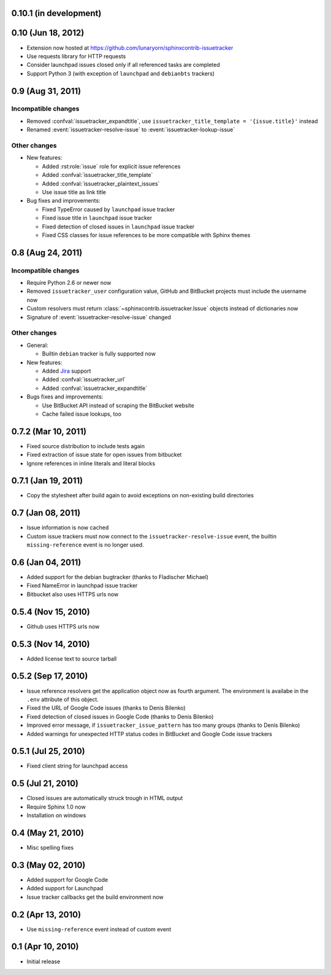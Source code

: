 0.10.1 (in development)
=======================


0.10 (Jun 18, 2012)
===================

- Extension now hosted at
  https://github.com/lunaryorn/sphinxcontrib-issuetracker
- Use requests library for HTTP requests
- Consider launchpad issues closed only if all referenced tasks are completed
- Support Python 3 (with exception of ``launchpad`` and ``debianbts`` trackers)


0.9 (Aug 31, 2011)
==================

Incompatible changes
--------------------

- Removed :confval:`issuetracker_expandtitle`, use
  ``issuetracker_title_template = '{issue.title}'`` instead
- Renamed :event:`issuetracker-resolve-issue` to
  :event:`issuetracker-lookup-issue`

Other changes
-------------

* New features:

  - Added :rst:role:`issue` role for explicit issue references
  - Added :confval:`issuetracker_title_template`
  - Added :confval:`issuetracker_plaintext_issues`
  - Use issue title as link title

* Bug fixes and improvements:

  - Fixed TypeError caused by ``launchpad`` issue tracker
  - Fixed issue title in ``launchpad`` issue tracker
  - Fixed detection of closed issues in ``launchpad`` issue tracker
  - Fixed CSS classes for issue references to be more compatible with Sphinx
    themes


0.8 (Aug 24, 2011)
==================

Incompatible changes
--------------------

- Require Python 2.6 or newer now
- Removed ``issuetracker_user`` configuration value, GitHub and BitBucket
  projects must include the username now
- Custom resolvers must return :class:`~sphinxcontrib.issuetracker.Issue`
  objects instead of dictionaries now
- Signature of :event:`issuetracker-resolve-issue` changed

Other changes
-------------

* General:

  - Builtin ``debian`` tracker is fully supported now

* New features:

  - Added Jira_ support
  - Added :confval:`issuetracker_url`
  - Added :confval:`issuetracker_expandtitle`

* Bugs fixes and improvements:

  - Use BitBucket API instead of scraping the BitBucket website
  - Cache failed issue lookups, too

.. _jira: http://www.atlassian.com/software/jira/


0.7.2 (Mar 10, 2011)
====================

- Fixed source distribution to include tests again
- Fixed extraction of issue state for open issues from bitbucket
- Ignore references in inline literals and literal blocks


0.7.1 (Jan 19, 2011)
====================

- Copy the stylesheet after build again to avoid exceptions on non-existing
  build directories


0.7 (Jan 08, 2011)
==================

- Issue information is now cached
- Custom issue trackers must now connect to the ``issuetracker-resolve-issue``
  event, the builtin ``missing-reference`` event is no longer used.


0.6 (Jan 04, 2011)
==================

- Added support for the debian bugtracker (thanks to Fladischer Michael)
- Fixed NameError in launchpad issue tracker
- Bitbucket also uses HTTPS urls now


0.5.4 (Nov 15, 2010)
====================

- Github uses HTTPS urls now


0.5.3 (Nov 14, 2010)
====================

- Added license text to source tarball


0.5.2 (Sep 17, 2010)
====================

- Issue reference resolvers get the application object now as fourth
  argument.  The environment is availabe in the ``.env`` attribute of this
  object.
- Fixed the URL of Google Code issues (thanks to Denis Bilenko)
- Fixed detection of closed issues in Google Code (thanks to Denis Bilenko)
- Improved error message, if ``issuetracker_issue_pattern`` has too many
  groups (thanks to Denis Bilenko)
- Added warnings for unexpected HTTP status codes in BitBucket and Google
  Code issue trackers


0.5.1 (Jul 25, 2010)
====================

- Fixed client string for launchpad access


0.5 (Jul 21, 2010)
==================

- Closed issues are automatically struck trough in HTML output
- Require Sphinx 1.0 now
- Installation on windows


0.4 (May 21, 2010)
==================

- Misc spelling fixes


0.3 (May 02, 2010)
==================

- Added support for Google Code
- Added support for Launchpad
- Issue tracker callbacks get the build environment now


0.2 (Apr 13, 2010)
==================

- Use ``missing-reference`` event instead of custom event


0.1 (Apr 10, 2010)
==================

- Initial release

